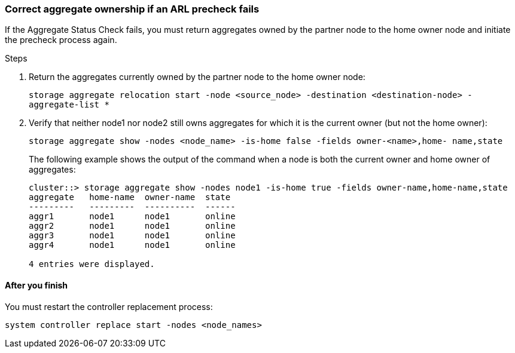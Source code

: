 === Correct aggregate ownership if an ARL precheck fails

If the Aggregate Status Check fails, you must return aggregates owned by the partner node to the home owner node and initiate the precheck process again.

.Steps

. Return the aggregates currently owned by the partner node to the home owner node:
+
`storage aggregate relocation start -node <source_node> -destination <destination-node> - aggregate-list *`

. Verify that neither node1 nor node2 still owns aggregates for which it is the current owner (but not the home owner):
+
`storage aggregate show -nodes <node_name> -is-home false -fields owner-<name>,home- name,state`
+
The following example shows the output of the command when a node is both the current owner and home owner of aggregates:
+
----
cluster::> storage aggregate show -nodes node1 -is-home true -fields owner-name,home-name,state
aggregate   home-name  owner-name  state
---------   ---------  ----------  ------
aggr1       node1      node1       online
aggr2       node1      node1       online
aggr3       node1      node1       online
aggr4       node1      node1       online

4 entries were displayed.
----

==== After you finish

You must restart the controller replacement process:

`system controller replace start -nodes <node_names>`
